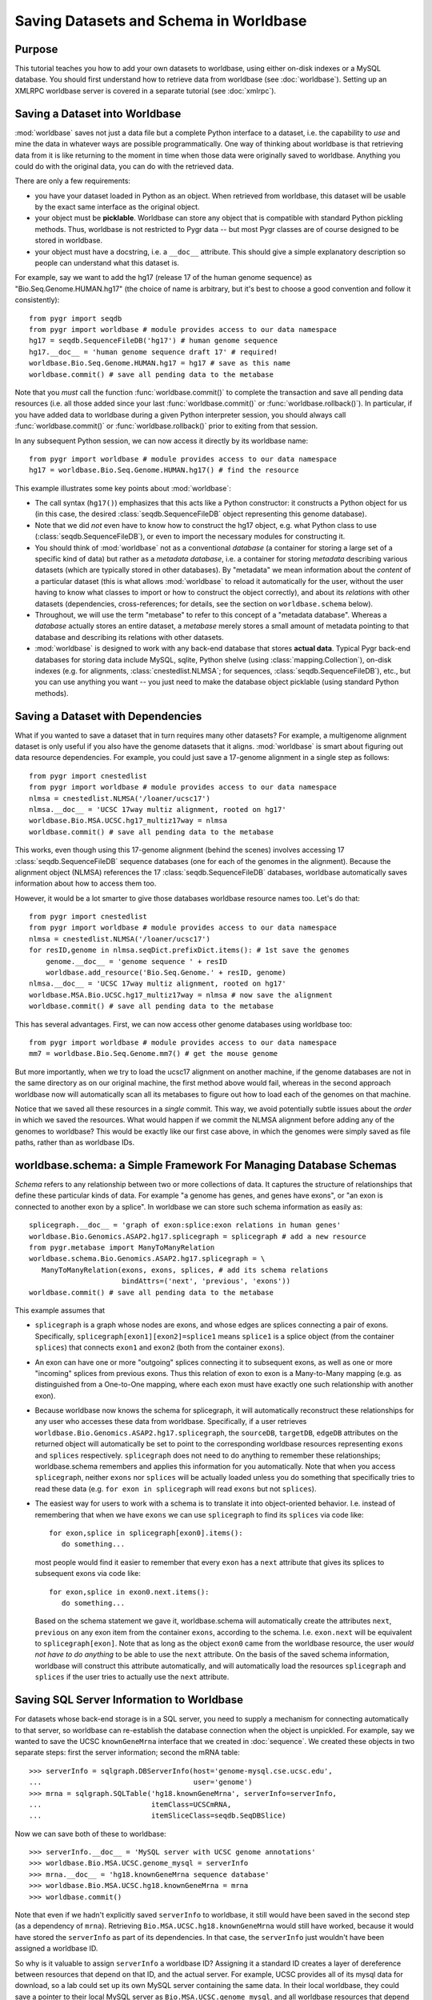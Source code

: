 
=======================================
Saving Datasets and Schema in Worldbase
=======================================

Purpose
^^^^^^^

This tutorial teaches you how to add your own datasets to worldbase,
using either on-disk indexes or a MySQL database.  You should first
understand how to retrieve data from worldbase (see :doc:`worldbase`).
Setting up an XMLRPC worldbase server is covered in a separate
tutorial (see :doc:`xmlrpc`).


Saving a Dataset into Worldbase
^^^^^^^^^^^^^^^^^^^^^^^^^^^^^^^

:mod:`worldbase` saves not just a data file but a complete Python interface
to a dataset, i.e. the capability to *use* and mine the data in whatever
ways are possible programmatically.  One way of thinking about worldbase
is that retrieving data from it is like returning to the moment in time
when those data were originally saved to worldbase.  Anything you could
do with the original data, you can do with the retrieved data.

There are only a few requirements:

* you have your dataset loaded in Python as an object.  When retrieved
  from worldbase, this dataset will be usable by the exact same interface
  as the original object.

* your object must be **picklable**.  Worldbase can store any object
  that is compatible with standard Python pickling methods.
  Thus, worldbase is not restricted to Pygr data -- but most Pygr classes
  are of course designed to be stored in worldbase.

* your object must have a docstring, i.e. a ``__doc__`` attribute.  
  This should give a simple
  explanatory description so people can understand what this dataset is.

For example, say we want to add the
hg17 (release 17 of the human genome sequence) as "Bio.Seq.Genome.HUMAN.hg17"
(the choice of name is arbitrary, but it's best to choose a good convention and follow
it consistently)::

   from pygr import seqdb
   from pygr import worldbase # module provides access to our data namespace
   hg17 = seqdb.SequenceFileDB('hg17') # human genome sequence
   hg17.__doc__ = 'human genome sequence draft 17' # required!
   worldbase.Bio.Seq.Genome.HUMAN.hg17 = hg17 # save as this name
   worldbase.commit() # save all pending data to the metabase

Note that you *must* call the function :func:`worldbase.commit()` to
complete the transaction and save all pending data resources
(i.e. all those added since your last :func:`worldbase.commit()` or
:func:`worldbase.rollback()`).  In particular, if you have added
data to worldbase during a given Python interpreter session, you
should always call :func:`worldbase.commit()` or
:func:`worldbase.rollback()` prior to exiting from that session.

In any subsequent Python session, we can now access it directly by its
worldbase name::

   from pygr import worldbase # module provides access to our data namespace
   hg17 = worldbase.Bio.Seq.Genome.HUMAN.hg17() # find the resource

This example illustrates some key points about :mod:`worldbase`:

* The call syntax (``hg17()``) emphasizes that this acts like a Python
  constructor: it constructs a Python object for us (in this case, the
  desired :class:`seqdb.SequenceFileDB` object representing this genome database).

* Note that we did *not* even have to know how to construct the hg17
  object, e.g. what Python class to use 
  (:class:`seqdb.SequenceFileDB`), or even to import
  the necessary modules for constructing it.  

* You should think of :mod:`worldbase` not as a conventional *database*
  (a container for storing a large set of a specific kind of data)
  but rather as a *metadata database*, i.e. a container for storing
  *metadata* describing various datasets (which are typically stored in
  other databases).  By "metadata" we mean information about the *content*
  of a particular dataset (this is what allows :mod:`worldbase` to reload it
  automatically for the user, without the user having to know what classes
  to import or how to construct the object correctly), and about its
  *relations* with other datasets (dependencies, cross-references; for 
  details, see the section on ``worldbase.schema`` below).

* Throughout, we will use the term "metabase" to refer to this concept of
  a "metadata database".
  Whereas a *database* actually stores an entire dataset, a *metabase*
  merely stores a small amount of metadata pointing to that database
  and describing its relations with other datasets.

* :mod:`worldbase` is designed to work with any back-end database that stores
  **actual data**.  Typical Pygr back-end databases
  for storing data include MySQL, sqlite, Python shelve (using
  :class:`mapping.Collection`), on-disk indexes
  (e.g. for alignments, :class:`cnestedlist.NLMSA`; for sequences,
  :class:`seqdb.SequenceFileDB`), etc., but you can use anything you want --
  you just need to make the database object picklable (using standard
  Python methods).

Saving a Dataset with Dependencies
^^^^^^^^^^^^^^^^^^^^^^^^^^^^^^^^^^

What if you wanted to save a dataset that in turn requires many other 
datasets?  For example, a multigenome alignment dataset is only useful if you 
also have the genome datasets that it aligns.  
:mod:`worldbase` is smart about figuring out data resource dependencies.
For example, you could just save a 17-genome alignment in a single step
as follows::

   from pygr import cnestedlist
   from pygr import worldbase # module provides access to our data namespace
   nlmsa = cnestedlist.NLMSA('/loaner/ucsc17')
   nlmsa.__doc__ = 'UCSC 17way multiz alignment, rooted on hg17'
   worldbase.Bio.MSA.UCSC.hg17_multiz17way = nlmsa
   worldbase.commit() # save all pending data to the metabase

This works, even though using this 17-genome alignment (behind the
scenes) involves accessing 17 :class:`seqdb.SequenceFileDB` 
sequence databases (one for each
of the genomes in the alignment).  Because the alignment object (NLMSA)
references the 17 :class:`seqdb.SequenceFileDB` databases, 
worldbase automatically saves information
about how to access them too.

However, it would be a lot smarter to give those databases worldbase resource
names too.  Let's do that::

   from pygr import cnestedlist
   from pygr import worldbase # module provides access to our data namespace
   nlmsa = cnestedlist.NLMSA('/loaner/ucsc17')
   for resID,genome in nlmsa.seqDict.prefixDict.items(): # 1st save the genomes
       genome.__doc__ = 'genome sequence ' + resID
       worldbase.add_resource('Bio.Seq.Genome.' + resID, genome)
   nlmsa.__doc__ = 'UCSC 17way multiz alignment, rooted on hg17'
   worldbase.MSA.Bio.UCSC.hg17_multiz17way = nlmsa # now save the alignment
   worldbase.commit() # save all pending data to the metabase


This has several advantages.  First, we can now access other genome databases
using worldbase too::

   from pygr import worldbase # module provides access to our data namespace
   mm7 = worldbase.Bio.Seq.Genome.mm7() # get the mouse genome

But more importantly, when we try to load the ucsc17 alignment on
another machine, if the genome databases are not in the same directory
as on our original machine, the first method above would fail, whereas in
the second approach worldbase now will automatically scan all its metabases to
figure out how to load each of the genomes on that machine.

Notice that we saved all these resources in a *single* commit.  This
way, we avoid potentially subtle issues about the *order* in which
we saved the resources.  What would happen if we commit the 
NLMSA alignment before adding any of the genomes to worldbase?
This would be exactly like our first case above, in which the genomes
were simply saved as file paths, rather than as worldbase IDs.

worldbase.schema: a Simple Framework For Managing Database Schemas
^^^^^^^^^^^^^^^^^^^^^^^^^^^^^^^^^^^^^^^^^^^^^^^^^^^^^^^^^^^^^^^^^^
*Schema* refers to any relationship between two or more collections of
data.  It captures the structure of relationships that define these particular
kinds of data.  For example "a genome has genes, and genes have exons", or
"an exon is connected to another exon by a splice".  In worldbase we can
store such schema information as easily as::

   splicegraph.__doc__ = 'graph of exon:splice:exon relations in human genes'
   worldbase.Bio.Genomics.ASAP2.hg17.splicegraph = splicegraph # add a new resource
   from pygr.metabase import ManyToManyRelation
   worldbase.schema.Bio.Genomics.ASAP2.hg17.splicegraph = \
      ManyToManyRelation(exons, exons, splices, # add its schema relations
                         bindAttrs=('next', 'previous', 'exons'))
   worldbase.commit() # save all pending data to the metabase

This example assumes that

* ``splicegraph`` is a graph whose nodes are exons, and whose
  edges are splices connecting a pair of exons.  Specifically,
  ``splicegraph[exon1][exon2]=splice1`` means ``splice1`` is a
  splice object (from the container ``splices``) that connects
  ``exon1`` and ``exon2`` (both from the container ``exons``).
  
* An exon can have one or more "outgoing" splices connecting it
  to subsequent exons, as well as one or more "incoming" splices from
  previous exons.  Thus this relation of exon to exon is a Many-to-Many
  mapping (e.g. as distinguished from a One-to-One mapping, where each
  exon must have exactly one such relationship with another exon).
  
* Because worldbase now knows the schema for splicegraph, it
  will automatically reconstruct these relationships for any user who
  accesses these data from worldbase.  Specifically, if a user
  retrieves ``worldbase.Bio.Genomics.ASAP2.hg17.splicegraph``,
  the ``sourceDB``, ``targetDB``, ``edgeDB`` attributes on
  the returned object will automatically be set to point to the
  corresponding worldbase resources representing ``exons`` and ``splices``
  respectively.  ``splicegraph`` does not need to do anything to
  remember these relationships; worldbase.schema remembers and applies
  this information for you automatically.  Note that when you access
  ``splicegraph``, neither ``exons`` nor ``splices`` will be
  actually loaded unless you do something that specifically tries to
  read these data (e.g. ``for exon in splicegraph`` will read
  ``exons`` but not ``splices``).
  
* The easiest way for users to work with a schema is to translate
  it into object-oriented behavior.  I.e. instead of remembering that
  when we have ``exons`` we can use ``splicegraph`` to find its
  ``splices`` via code like::
  
     for exon,splice in splicegraph[exon0].items():
        do something...
  
  most people would find it easier to remember that every ``exon``
  has a ``next`` attribute that gives its splices to subsequent exons
  via code like::
  
     for exon,splice in exon0.next.items():
        do something...
  
  Based on the schema statement we gave it,
  worldbase.schema will automatically create the attributes ``next``,
  ``previous`` on any exon item from the container ``exons``,
  according to the schema.  I.e. ``exon.next`` will be equivalent to
  ``splicegraph[exon]``.  Note that as long as the object ``exon0``
  came from the worldbase resource, the user *would not have to do anything*
  to be able to use the ``next`` attribute.  On the basis of the saved
  schema information, worldbase will construct this attribute automatically,
  and will automatically load the resources ``splicegraph`` and ``splices``
  if the user tries to actually use the ``next`` attribute.

Saving SQL Server Information to Worldbase
^^^^^^^^^^^^^^^^^^^^^^^^^^^^^^^^^^^^^^^^^^

For datasets whose back-end storage is in a SQL server, you need
to supply a mechanism for connecting automatically to that server,
so worldbase can re-establish the database
connection when the object is unpickled.  
For example, say we wanted to save the UCSC ``knownGeneMrna`` 
interface that we created in :doc:`sequence`.
We created these objects in two separate steps: first the
server information; second the mRNA table::

   >>> serverInfo = sqlgraph.DBServerInfo(host='genome-mysql.cse.ucsc.edu',
   ...                                    user='genome')
   >>> mrna = sqlgraph.SQLTable('hg18.knownGeneMrna', serverInfo=serverInfo, 
   ...                          itemClass=UCSCmRNA,
   ...                          itemSliceClass=seqdb.SeqDBSlice)

Now we can save both of these to worldbase::

   >>> serverInfo.__doc__ = 'MySQL server with UCSC genome annotations'
   >>> worldbase.Bio.MSA.UCSC.genome_mysql = serverInfo
   >>> mrna.__doc__ = 'hg18.knownGeneMrna sequence database'
   >>> worldbase.Bio.MSA.UCSC.hg18.knownGeneMrna = mrna
   >>> worldbase.commit()
   
Note that even if we hadn't explicitly saved ``serverInfo`` to worldbase,
it still would have been saved in the second step (as a dependency of ``mrna``).
Retrieving ``Bio.MSA.UCSC.hg18.knownGeneMrna`` would still have worked,
because it would have stored the ``serverInfo`` as part of its dependencies.
In that case, the ``serverInfo`` just wouldn't have been assigned a worldbase ID.


So why is it valuable to assign ``serverInfo`` a worldbase ID?
Assigning it a standard ID creates a layer of dereference between
resources that depend on that ID, and the actual server.  For example,
UCSC provides all of its mysql data for download, so a lab could set up
its own MySQL server containing the same data.  In their local worldbase,
they could save a pointer to their local MySQL server as
``Bio.MSA.UCSC.genome_mysql``, and all worldbase resources that
depend on ``Bio.MSA.UCSC.genome_mysql`` would automatically use their
local server instead of UCSC's.  Furthermore, they could create new resources
that use their local server, and save them to worldbase, yet
those resources would still work for other people who don't have
their own local server -- in their case ``Bio.MSA.UCSC.genome_mysql``
would point back to the standard UCSC MySQL server.

:class:`sqlgraph.DBServerInfo` provides other advantages:

* it will automatically try to obtain authentication information from
  your ~/.my.cnf config file.


Saving Data to a Specific Location
^^^^^^^^^^^^^^^^^^^^^^^^^^^^^^^^^^

:mod:`worldbase` is a collection of one or more metabases representing
different zones of access -- typically one metabase belonging to
the user, representing his/her personal data; another metabase
in a system-wide location, representing data stored on this system
and available to all its users; and a remote metabase representing resources
available from the Internet.

Ordinarily, :mod:`worldbase` saves data to the *first writable metabase*
in your ``WORLDBASEPATH``.  What if you want to specify explicitly
where to save your data?  To do this, you can open an interface to a
single metabase directly::

   >>> from pygr import metabase
   >>> mdb = metabase.Metabase('.')

This opens the metabase in your current directory.  Now we can write
to it either using its ``Data`` attribute (which provides a 
worldbase-like interface), or directly use its 
:meth:`metabase.Metabase.add_resource()` method::

   >>> mdb.Data.Bio.MSA.UCSC.hg18.knownGeneMrna = mrna

or::

   >>> mdb.add_resource('Bio.MSA.UCSC.hg18.knownGeneMrna', mrna)

and finally commit in the usual way::

   >>> mdb.commit()

Where Can You Store Metabases?
^^^^^^^^^^^^^^^^^^^^^^^^^^^^^^

Pygr currently support three types of :class:`metabase.Metabase`:

* a Python shelve file stored on-disk: :class:`metabase.ShelveMetabase`

* a MySQL database table: :class:`metabase.MySQLMetabase`: this is used
  for any metabase path that begins with "mysql:".

* an XMLRPC server: :class:`metabase.MetabaseServer`: this is used
  for any metabase path that begins with "http:".


Pickling: The Fine Print
^^^^^^^^^^^^^^^^^^^^^^^^

Since :mod:`worldbase` 
uses Python pickling to save data, you should understand a few basic aspects
of pickling.

* Pickling an object saves its class information (basically its module name
  and class name, so that the class can be automatically imported to unpickle the
  object).  If ``import`` cannot locate the specified module name, unpickling
  will fail.  Make sure your classes are located in modules that will
  be found under the same consistent name on any machine where you want
  the data to be retrievable.

* Pickling normally saves a dictionary of "attributes" that represent
  the object's *state*.  If an object has dependencies on other data,
  they will normally be included in these "state attributes".  E.g.
  for a multigenome alignment, its state includes a dictionary of its
  genomes.

* Pickling an object simply proceeds recursively to pickle its state
  attributes.  So dependencies are automatically included.

* The best situation is when a dependency itself has a worldbase ID.
  In this case, worldbase simply saves that ID (not the data) in the
  pickle state.  Unpickling this ID will simply request it from worldbase.
  That means when someone else retrieves your data,
  the dependency could be filled by local data on their computer
  (since worldbase generally searches local data first).
